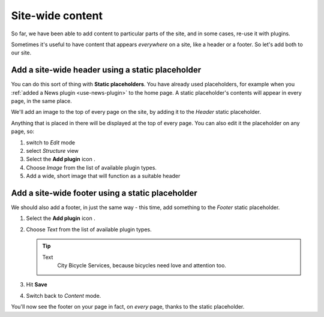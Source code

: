#################
Site-wide content
#################

So far, we have been able to add content to particular parts of the site, and in some cases, re-use
it with plugins.

Sometimes it's useful to have content that appears *everywhere* on a site, like a header or a
footer. So let's add both to our site.


*************************************************
Add a site-wide header using a static placeholder
*************************************************

.. todo:: we need to add a "header" static placeholder to the template

You can do this sort of thing with **Static placeholders**. You have already used placeholders, for
example when you :ref:`added a News plugin <use-news-plugin>` to the home page. A static
placeholder's contents will appear in every page, in the same place.

We'll add an image to the top of every page on the site, by adding it to the *Header* static
placeholder.

.. todo:: add image of "Head" static placeholder with tooltip "This is a static placeholder"

.. todo:: We should provide a suitable example image

Anything that is placed in there will be displayed at the top of every page. You can also edit it
the placeholder on any page, so:

#.  switch to *Edit* mode
#.  select *Structure* view
#.  Select the **Add plugin** icon |add-plugin-icon|.
#.  Choose *Image* from the list of available plugin types.
#.  Add a wide, short image that will function as a suitable header


.. todo:: show result in Content mode


*************************************************
Add a site-wide footer using a static placeholder
*************************************************


We should also add a footer, in just the same way - this time, add something to the *Footer* static placeholder.


.. todo:: add image of "Footer" static placeholder with tooltip "This is a static placeholder"

.. |add-plugin-icon| image:: /user/tutorial/images/add-plugin-icon.png
   :alt: 'add plugin'

#.  Select the **Add plugin** icon |add-plugin-icon|.
#.  Choose *Text* from the list of available plugin types.

    .. tip::

        Text
            City Bicycle Services, because bicycles need love and attention too.

#.  Hit **Save**
#.  Switch back to *Content* mode.

You'll now see the footer on your page in fact, on *every* page, thanks to the static placeholder.

.. todo:: add image of the Footer in an actual page
